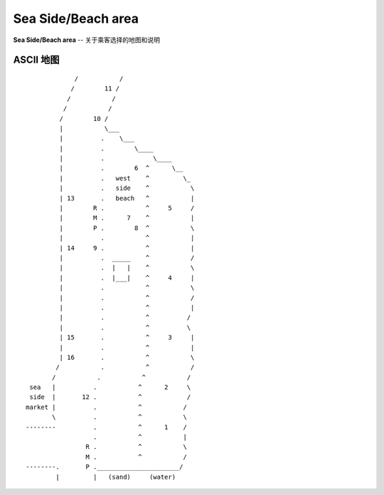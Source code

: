 .. _sea-side-beach:

Sea Side/Beach area
=========================

**Sea Side/Beach area** -- 关于乘客选择的地图和说明

ASCII 地图
-------------

::

                 /           /
                /        11 /
               /           /
              /           /
             /        10 /
             |           \___
             |          .    \___
             |          .        \____
             |          .             \____
             |          .        6  ^      \__
             |          .   west    ^         \_
             |          .   side    ^           \
             | 13       .   beach   ^           |
             |        R .           ^     5     /
             |        M .      7    ^           |
             |        P .        8  ^           \
             |          .           ^           |
             | 14     9 .           ^           |
             |          .  _____    ^           /
             |          .  |   |    ^           \
             |          .  |___|    ^     4     |
             |          .           ^           \
             |          .           ^           /
             |          .           ^           |
             |          .           ^          /
             |          .           ^          \
             | 15       .           ^     3     |
             |          .           ^           |
             | 16       .           ^           \
            /           .           ^           /
           /           .           ^           /
     sea   |          .           ^      2     \
     side  |       12 .           ^            /
    market |          .           ^           /
           \          .           ^           \
    --------          .           ^      1    /
                      .           ^           |
                    R .           ^           \
                    M .           ^           /
    --------.       P .______________________/
            |         |   (sand)     (water)